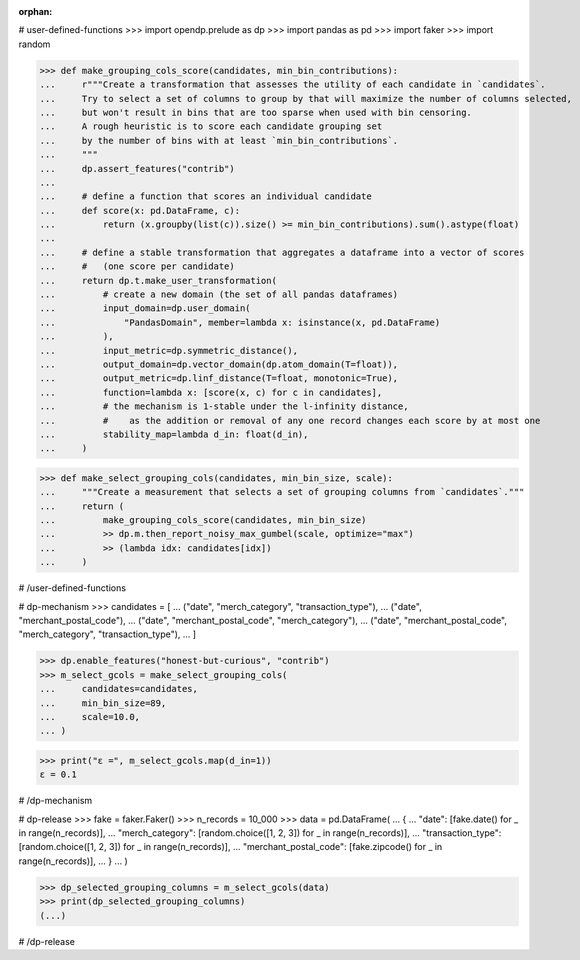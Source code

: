 :orphan:

# user-defined-functions
>>> import opendp.prelude as dp
>>> import pandas as pd
>>> import faker
>>> import random

>>> def make_grouping_cols_score(candidates, min_bin_contributions):
...     r"""Create a transformation that assesses the utility of each candidate in `candidates`.
...     Try to select a set of columns to group by that will maximize the number of columns selected,
...     but won't result in bins that are too sparse when used with bin censoring.
...     A rough heuristic is to score each candidate grouping set
...     by the number of bins with at least `min_bin_contributions`.
...     """
...     dp.assert_features("contrib")
...
...     # define a function that scores an individual candidate
...     def score(x: pd.DataFrame, c):
...         return (x.groupby(list(c)).size() >= min_bin_contributions).sum().astype(float)
...
...     # define a stable transformation that aggregates a dataframe into a vector of scores
...     #   (one score per candidate)
...     return dp.t.make_user_transformation(
...         # create a new domain (the set of all pandas dataframes)
...         input_domain=dp.user_domain(
...             "PandasDomain", member=lambda x: isinstance(x, pd.DataFrame)
...         ),
...         input_metric=dp.symmetric_distance(),
...         output_domain=dp.vector_domain(dp.atom_domain(T=float)),
...         output_metric=dp.linf_distance(T=float, monotonic=True),
...         function=lambda x: [score(x, c) for c in candidates],
...         # the mechanism is 1-stable under the l-infinity distance,
...         #    as the addition or removal of any one record changes each score by at most one
...         stability_map=lambda d_in: float(d_in),
...     )

>>> def make_select_grouping_cols(candidates, min_bin_size, scale):
...     """Create a measurement that selects a set of grouping columns from `candidates`."""
...     return (
...         make_grouping_cols_score(candidates, min_bin_size)
...         >> dp.m.then_report_noisy_max_gumbel(scale, optimize="max")
...         >> (lambda idx: candidates[idx])
...     )

# /user-defined-functions

# dp-mechanism
>>> candidates = [
...     ("date", "merch_category", "transaction_type"),
...     ("date", "merchant_postal_code"),
...     ("date", "merchant_postal_code", "merch_category"),
...     ("date", "merchant_postal_code", "merch_category", "transaction_type"),
... ]


>>> dp.enable_features("honest-but-curious", "contrib")
>>> m_select_gcols = make_select_grouping_cols(
...     candidates=candidates,
...     min_bin_size=89,
...     scale=10.0,
... )

>>> print("ε =", m_select_gcols.map(d_in=1))
ε = 0.1

# /dp-mechanism

# dp-release
>>> fake = faker.Faker()
>>> n_records = 10_000
>>> data = pd.DataFrame(
...     {
...         "date": [fake.date() for _ in range(n_records)],
...         "merch_category": [random.choice([1, 2, 3]) for _ in range(n_records)],
...         "transaction_type": [random.choice([1, 2, 3]) for _ in range(n_records)],
...         "merchant_postal_code": [fake.zipcode() for _ in range(n_records)],
...     }
... )

>>> dp_selected_grouping_columns = m_select_gcols(data)
>>> print(dp_selected_grouping_columns)
(...)

# /dp-release